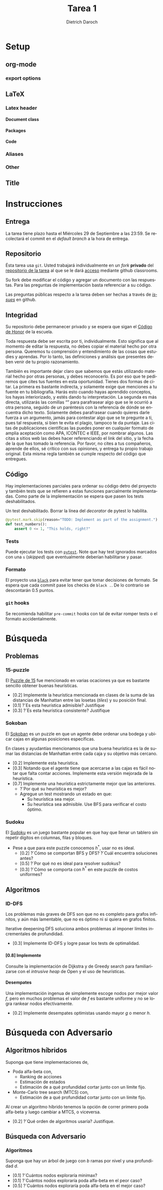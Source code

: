 #+Title: Tarea 1
#+author: Dietrich Daroch
#+language: es

* Setup                                                            :ignore:
** org-mode                                                          :ignore:
   #+startup: overview
   #+seq_todo: TODO | REVIEW DONE

*** export options                                                   :ignore:
   # Use sub-sub-sub-section
   #+options: H:4
   # We have a custom title
   #+options: title:nil
   # We don't want a table of contents
   #+options: toc:nil
   # We don't numbered sections
   #+options: num:nil
   #+options: tasks:t
   #+options: tags:nil
   #+options: d:nil
   #+options: skip:nil ^:nil timestamp:nil

** LaTeX                                                             :ignore:
*** Latex header                                                     :ignore:
**** Document class                                                  :ignore:
     #+LATEX_CLASS: article
     #+LATEX_CLASS_OPTIONS: [a4paper]

**** Packages                                                        :ignore:
     #+LATEX_HEADER: \usepackage{fullpage}
     #+LATEX_HEADER: \usepackage[utf8]{inputenc}
     #+LATEX_HEADER: \usepackage[spanish]{babel}
     #+LATEX_HEADER: \usepackage{epsfig}
     #+LATEX_HEADER: \usepackage{amsmath}
     #+LATEX_HEADER: \usepackage{amssymb}
     #+LATEX_HEADER: \usepackage{epstopdf}
     #+LATEX_HEADER: \usepackage{algorithmic}
     #+LATEX_HEADER: \usepackage[nothing]{algorithm}

**** Code                                                            :ignore:
     #+LATEX_HEADER: \usepackage{minted}
     #+LATEX_HEADER: \setminted[python] {
     #+LATEX_HEADER:   linenos=false,
     #+LATEX_HEADER:   autogobble=true,
     #+LATEX_HEADER:   frame=lines,
     #+LATEX_HEADER:   framesep=2mm,
     #+LATEX_HEADER:   fontsize=\footnotesize
     #+LATEX_HEADER: }

*** Aliases                                                          :ignore:
    #+LATEX_HEADER: \newcommand{\astar}{$A^*$}

*** Other                                                            :ignore:
    # https://tex.stackexchange.com/questions/8351/what-do-makeatletter-and-makeatother-do
    #+LATEX_HEADER: \makeatletter
    #+LATEX_HEADER: \makeatother

** Title                                                             :ignore:
   #+LATEX: \begin{tabular}{ccl}
   #+LATEX: \begin{tabular}{c}
   #+LATEX: \includegraphics[width=2.5cm]{Figures/puc-logo.pdf}
   #+LATEX: \end{tabular}
   #+LATEX: &\ \ \ &
   #+LATEX: \begin{tabular}{l}
   #+LATEX: PONTIFICIA UNIVERSIDAD CATÓLICA DE CHILE\\
   #+LATEX: ESCUELA DE INGENIERÍA\\
   #+LATEX: DEPARTAMENTO DE CIENCIAS DE LA COMPUTACIÓN
   #+LATEX: \end{tabular}
   #+LATEX: \end{tabular}

   #+LATEX: \begin{center}
   #+LATEX: \bf IIC2613 - Inteligencia Artificial\\
   #+LATEX: \bf 2do semestre del 2021\\~\\

   #+LATEX: \vspace{0.4cm}

   #+LATEX: \bf {\Huge Tarea 1}
   #+LATEX: \end{center}

* Tasks                                                     :ignore:noexport:
** DONE Agregar código de honor
** DONE Implementar Sokoban
** DONE Forkear Search-py
*** DONE Agregar stub para A*
*** DONE Agregar stub para IDDFS

** DONE Agregar código de honor
** DONE Implementar Sokoban
** DONE Forkear Search-py
*** DONE Agregar stub para A*
*** DONE Agregar stub para IDDFS

* Instrucciones
** Entrega
   La tarea tiene plazo hasta el Miércoles 29 de Septiembre a las 23:59.
   Se recolectará el commit en el /default branch/ a la hora de entrega.

** Repositorio
   Ésta tarea usa ~git~. Usted trabajará individualmente en un /fork/ *privado*
   del [[https://github.com/IIC2613-Inteligencia-Artificial-2021-2/Search-py][repositorio de la tarea]] al que se le dará [[https://classroom.github.com/a/YxciFC0g][acceso]] mediante github
   classrooms.

   Su fork debe modificar el código y agregar un documento con las respuestas.
   Para las preguntas de implementación basta referenciar a su código.

   Las preguntas públicas respecto a la tarea deben ser hechas a través de
  [[https://github.com/IIC2613-Inteligencia-Artificial-2021-2/Syllabus/issues/new][ /issues/]] en github.

** Integridad

   Su repositorio debe permanecer privado y se espera que sigan el
  [[https://www.uc.cl/codigo-de-honor/][ Código de Honor]] de la escuela.

   Toda respuesta debe ser escrita por ti, individualmente.
   Esto significa que al momento de editar la respuesta, no debes copiar el
   material hecho por otra persona. Queremos tu comprensión y entendimiento de
   las cosas que estudies y aprendas. Por lo tanto, las definiciones y análisis
   que presentes deben venir de tu propio razonamiento.

   También es importante dejar claro que sabemos que estás utilizando material
   hecho por otras personas, y debes reconocerlo. Es por eso que te pediremos
   que cites tus fuentes en esta oportunidad. Tienes dos formas de citar. La
   primera es bastante indirecta, y solamente exige que menciones a tu fuente en
   tu bibliografı́a.
   Harás esto cuando hayas aprendido conceptos, los hayas interiorizado, y estés
   dando tu interpretación. La segunda es más directa, utilizarás las comillas
   “” para parafrasear algo que se le ocurrió a otra persona, seguido de un
   paréntesis con la referencia de dónde se encuentra dicho texto. Solamente
   debes parafrasear cuando quieres darle fuerza a un argumento, jamás para
   contestar algo que se te pregunte a ti, pues tal respuesta, si bien te evita
   el plagio, tampoco te da puntaje. Las citas de publicaciones cientı́ficas las
   puedes poner en cualquier formato de amplia aceptación como APA, ICONTEC e
   IEEE, por nombrar algunos.
   Las citas a sitios web las debes hacer referenciando el link del sitio, y la
   fecha de la que has tomado la referencia. Por favor, no cites a tus
   compañeros, aprende de ellos, sé crı́tico con sus opiniones, y entrega tu
   propio trabajo original.
   Esta misma regla también se cumple respecto del código que entregues.

\newpage
** Código
   Hay implementaciones parciales para ordenar su código detro del proyecto y
   también tests que se refieren a estas funciones parcialmente implementadas.
   Como parte de la implementación se espera que pasen los tests deshabilitados.

   #+caption: Un test deshabilitado. Borrar la línea del /decorator/ de pytest lo habilita.
   #+begin_src python
     @pytest.mark.skip(reason="TODO: Implement as part of the assignment.")
     def test_numbers():
         assert 0 <= 1, "This holds, right?"
   #+end_src

*** Tests
    Puede ejecutar los tests con [[https://pytest.org][~pytest~]]. Note que hay test ignorados marcados
    con una ~s~ (/skipped/) que eventualmente deberían habilitarse y pasar.

*** Formato
    El proyecto usa [[https://black.readthedocs.io/][~black~]] para evitar tener que tomar decisiones de formato.
    Se espera que cada commit pase los checks de ~black .~. De lo contrario se
    descontarán 0.5 puntos.

*** ~git~ hooks
    Se recomienda habilitar ~pre-commit~ hooks con tal de evitar romper tests
    o el formato accidentalmente.

\newpage

* Búsqueda
** Problemas
*** 15-puzzle
    El [[https://en.wikipedia.org/wiki/15_puzzle][Puzzle de 15]] fue mencionado en varias ocaciones ya que es bastante
    sencillo obtener buenas heurísticas.

    - [0.2] Implemente la heurística mencionada en clases de la suma de las
      distancias de Manhattan entre las losetas (/tiles/) y su posición final.
    - [0.1] ?`Es esta heurística admisible? Justifique
    - [0.3] ?`Es esta heurística consistente? Justifique

*** Sokoban
    El [[https://en.wikipedia.org/wiki/Sokoban][Sokoban]] es un puzzle en que un agente debe ordenar una bodega y ubicar
    cajas en algunas posiciones específicas.

    En clases y ayudantías mencionamos que una buena heurística es la de
    sumar las distancias de Manhattan entre cada caja y su objetivo más cercano.
    - [0.2] Implemente esta heurística.
    - [0.3] Notando que el agente tiene que acercarse a las cajas es fácil notar
      que falta contar acciones. Implemente esta versión mejorada de la
      heurística.
    - [0.7] Implemente una heurística estrictamente mejor que las anteriores.
      - ?`Por qué su heurística es mejor?
      - Agregue un test mostrando un estado en que:
        - Su heurística sea mejor.
        - Su heurística sea admisible. Use BFS para verificar el costo óptimo.

*** Sudoku
    El [[https://en.wikipedia.org/wiki/Sudoku][Sudoku]] es un juego bastante popular en que hay que llenar un tablero
    sin repetir dígitos en columnas, filas y bloques.

    - Pese a que para este puzzle conocemos $h^*$, usar \astar no es ideal.
      - [0.2] ?`Cómo se comportan BFS y DFS? ?`Cuál encuentra soluciones antes?
      - [0.5] ?`Por qué \astar no es ideal para resolver sudokus?
      - [0.3] ?`Cómo se comporta \astar con $h^*$ en este puzzle de costos uniformes?

\newpage
** Algoritmos
*** ID-DFS
    Los problemas más graves de DFS son que no es completo para grafos
    infinitos, y aún más lamentable, que no es óptimo ni si quiera en grafos
    finitos.

    Iterative deepening DFS soluciona ambos problemas al imponer límites
    incrementales de profundidad.

    - [0.3] Implemente ID-DFS y logre pasar los tests de optimalidad.

*** \astar
**** [0.8] Implemente \astar
     Consulte la implementación de Dijkstra y de Greedy search para
     familiarizarse con el /intrusive heap/ de Open y el uso de heurísticas.

**** Desempates
     Una implementación ingenua de \astar simplemente escoge nodos por mejor
     valor $f$, pero en muchos problemas el valor de $f$ es bastante uniforme y
     no se logra rankear nodos efectivamente.

     - [0.2] Implemente desempates optimistas usando mayor $g$ o menor $h$.

* Búsqueda con Adversario
** Algoritmos híbridos
   Suponga que tiene implementaciones de,
   - Poda alfa-beta con,
     - Ranking de acciones
     - Estimación de estados
     - Estimación de a qué profundidad cortar junto con un límite fijo.
   - Monte-Carlo tree search (MTCS) con,
     - Estimación de a qué profundidad cortar junto con un límite fijo.

   Al crear un algoritmo híbrido tenemos la opción de correr primero poda
   alfa-beta y luego cambiar a MTCS, o viceversa.

   - [0.2] ?`Qué orden de algoritmos usaría? Justifique.

** Búsqueda con Adversario
*** Algoritmos
    Suponga que hay un árbol de juego con $b$ ramas por nivel y una profundidad
    $d$.
    - [0.1] ?`Cuántos nodos exploraría minimax?
    - [0.1] ?`Cuántos nodos exploraría poda alfa-beta en el peor caso?
    - [0.5] ?`Cuántos nodos exploraría poda alfa-beta en el mejor caso?

*** Multijugador
   - Suponga que hay un juego determinista y conocimiento perfecto en que se
     compite por obtener puntaje de un pool finito, pero que se juegue de a 3
     o más jugadores.
     - [0.2] ?`Qué problemas hay al tratar de usar minimax y poda alfa-beta?
     - [0.6] ?`Cómo podemos adaptar poda alfa-beta para resolver el problema con
       $N$ jugadores?
     - [0.2] ?`Cómo podemos adaptar Monte-Carlo Tree Search?

